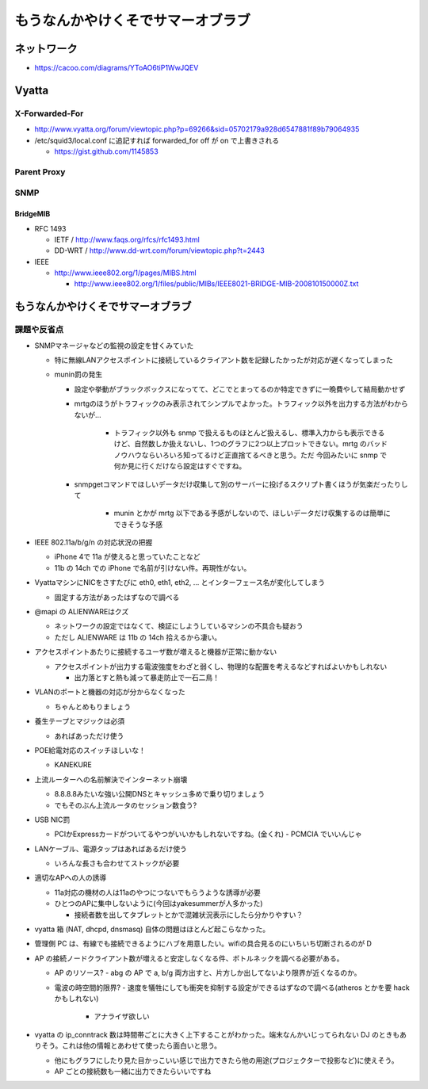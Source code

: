 ==================================
もうなんかやけくそでサマーオブラブ
==================================

ネットワーク
============

- https://cacoo.com/diagrams/YToAO6tiP1WwJQEV

Vyatta
======

X-Forwarded-For
---------------

- http://www.vyatta.org/forum/viewtopic.php?p=69266&sid=05702179a928d6547881f89b79064935

- /etc/squid3/local.conf に追記すれば forwarded_for off が on で上書きされる

  - https://gist.github.com/1145853

Parent Proxy
------------

SNMP
----

BridgeMIB
^^^^^^^^^

- RFC 1493

  - IETF / http://www.faqs.org/rfcs/rfc1493.html

  - DD-WRT / http://www.dd-wrt.com/forum/viewtopic.php?t=2443

- IEEE

  - http://www.ieee802.org/1/pages/MIBS.html

    - http://www.ieee802.org/1/files/public/MIBs/IEEE8021-BRIDGE-MIB-200810150000Z.txt

もうなんかやけくそでサマーオブラブ
==================================

課題や反省点
------------

- SNMPマネージャなどの監視の設定を甘くみていた

  - 特に無線LANアクセスポイントに接続しているクライアント数を記録したかったが対応が遅くなってしまった

  - munin罰の発生

    - 設定や挙動がブラックボックスになってて、どこでとまってるのか特定できずに一晩費やして結局動かせず

    - mrtgのほうがトラフィックのみ表示されてシンプルでよかった。トラフィック以外を出力する方法がわからないが…

       - トラフィック以外も snmp で扱えるものほとんど扱えるし、標準入力からも表示できるけど、自然数しか扱えないし、1つのグラフに2つ以上プロットできない。mrtg のバッドノウハウならいろいろ知ってるけど正直捨てるべきと思う。ただ 今回みたいに snmp で何か見に行くだけなら設定はすぐですね。

    - snmpgetコマンドでほしいデータだけ収集して別のサーバーに投げるスクリプト書くほうが気楽だったりして
    
       - munin とかが mrtg 以下である予感がしないので、ほしいデータだけ収集するのは簡単にできそうな予感


- IEEE 802.11a/b/g/n の対応状況の把握

  - iPhone 4で 11a が使えると思っていたことなど

  - 11b の 14ch での iPhone で名前が引けない件。再現性がない。

- VyattaマシンにNICをさすたびに eth0, eth1, eth2, ... とインターフェース名が変化してしまう

  - 固定する方法があったはずなので調べる

- @mapi の ALIENWAREはクズ

  - ネットワークの設定ではなくて、検証にしようしているマシンの不具合も疑おう
  
  - ただし ALIENWARE は 11b の 14ch 拾えるから凄い。

- アクセスポイントあたりに接続するユーザ数が増えると機器が正常に動かない

  - アクセスポイントが出力する電波強度をわざと弱くし、物理的な配置を考えるなどすればよいかもしれない

    - 出力落とすと熱も減って暴走防止で一石二鳥！

- VLANのポートと機器の対応が分からなくなった

  - ちゃんとめもりましょう

- 養生テープとマジックは必須

  - あればあっただけ使う

- POE給電対応のスイッチほしいな！

  - KANEKURE

- 上流ルーターへの名前解決でインターネット崩壊

  - 8.8.8.8みたいな強い公開DNSとキャッシュ多めで乗り切りましょう
  - でもそのぶん上流ルータのセッション数食う?

- USB NIC罰

  - PCIかExpressカードがついてるやつがいいかもしれないですね。(金くれ)
    - PCMCIA でいいんじゃ

- LANケーブル、電源タップはあればあるだけ使う

  - いろんな長さも合わせてストックが必要

- 適切なAPへの人の誘導

  - 11a対応の機材の人は11aのやつにつないでもらうような誘導が必要

  - ひとつのAPに集中しないように(今回はyakesummerが人多かった)

    - 接続者数を出してタブレットとかで混雑状況表示にしたら分かりやすい？


- vyatta 箱 (NAT, dhcpd, dnsmasq) 自体の問題はほとんど起こらなかった。

- 管理側 PC は、有線でも接続できるようにハブを用意したい。wifiの具合見るのにいちいち切断されるのが D


- AP の接続ノードクライアント数が増えると安定しなくなる件、ボトルネックを調べる必要がある。

  - AP のリソース?
    - abg の AP で a, b/g 両方出すと、片方しか出してないより限界が近くなるのか。

  - 電波の時空間的限界? 
    - 速度を犠牲にしても衝突を抑制する設定ができるはずなので調べる(atheros とかを要 hack かもしれない)
      - アナライザ欲しい


- vyatta の ip_conntrack 数は時間帯ごとに大きく上下することがわかった。端末なんかいじってられない DJ のときもありそう。これは他の情報とあわせて使ったら面白いと思う。

  - 他にもグラフにしたり見た目かっこいい感じで出力できたら他の用途(プロジェクターで投影など)に使えそう。
  - AP ごとの接続数も一緒に出力できたらいいですね


